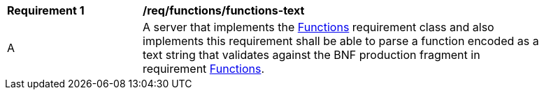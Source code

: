 [[req_functions-text]] 
[width="90%",cols="2,6a"]
|===
^|*Requirement {counter:req-id}* |*/req/functions/functions-text* 
^|A |A server that implements the <<rc_functions,Functions>> requirement class and also implements this requirement shall be able to parse a function encoded as a text string that validates against the BNF production fragment in requirement <<req_enhanced_functions,Functions>>.
|===
